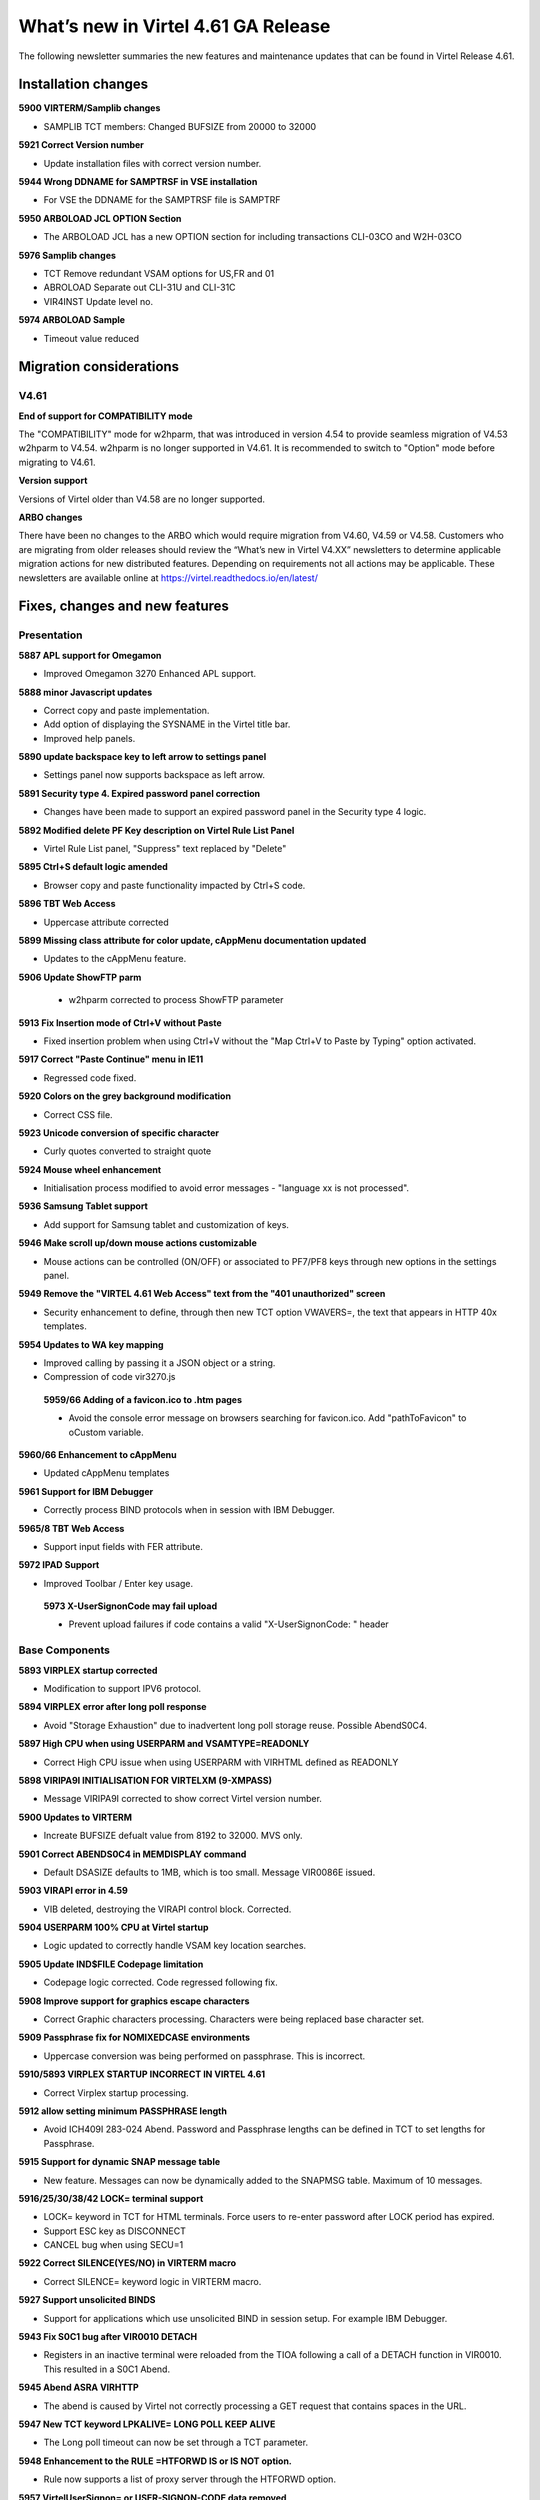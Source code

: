 .. _tn202101:

What’s new in Virtel 4.61 GA Release
=====================================================

The following newsletter summaries the new features and maintenance updates that can be found in Virtel Release 4.61. 

Installation changes
--------------------

**5900 VIRTERM/Samplib changes**

- SAMPLIB TCT members: Changed BUFSIZE from 20000 to 32000

**5921 Correct Version number**

- Update installation files with correct version number.

**5944 Wrong DDNAME for SAMPTRSF in VSE installation**

- For VSE the DDNAME for the SAMPTRSF file is SAMPTRF

**5950 ARBOLOAD JCL OPTION Section**

- The ARBOLOAD JCL has a new OPTION section for including transactions CLI-03CO and W2H-03CO

**5976 Samplib changes**

- TCT   			Remove redundant VSAM options for US,FR and 01
- ABROLOAD		    Separate out CLI-31U and CLI-31C
- VIR4INST		    Update level no.	

**5974 ARBOLOAD Sample**

- Timeout value reduced



Migration considerations
------------------------

V4.61 
^^^^^

**End of support for COMPATIBILITY mode**

The "COMPATIBILITY" mode for w2hparm, that was introduced in version 4.54 to provide seamless migration of V4.53 w2hparm to V4.54. w2hparm is no longer supported in V4.61. It is recommended to switch to "Option" mode before migrating to V4.61.

**Version support**

Versions of Virtel older than V4.58 are no longer supported.

**ARBO changes**

There have been no changes to the ARBO which would require migration from V4.60, V4.59 or V4.58. Customers who are migrating from older releases should review the 
“What’s new in Virtel V4.XX” newsletters to determine applicable migration actions for new distributed features. 
Depending on requirements not all actions may be applicable. These newsletters are available online at https://virtel.readthedocs.io/en/latest/ 

Fixes, changes and new features
-------------------------------

Presentation
^^^^^^^^^^^^

**5887 APL support for Omegamon**

- Improved Omegamon 3270 Enhanced APL support.


**5888 minor Javascript updates**

- Correct copy and paste implementation.
- Add option of displaying the SYSNAME in the Virtel title bar.
- Improved help panels.   


**5890 update backspace key to left arrow to settings panel**

- Settings panel now supports backspace as left arrow.


**5891 Security type 4. Expired password panel correction**

- Changes have been made to support an expired password panel in the Security type 4 logic.


**5892 Modified delete PF Key description on Virtel Rule List Panel** 

- Virtel Rule List panel, "Suppress" text replaced by "Delete" 

**5895 Ctrl+S default logic amended** 

- Browser copy and paste functionality impacted by Ctrl+S code.
 
**5896 TBT Web Access**

- Uppercase attribute corrected  

**5899 Missing class attribute for color update, cAppMenu documentation updated**  

- Updates to the cAppMenu feature.

**5906 Update ShowFTP parm**

 - w2hparm corrected to process ShowFTP parameter

**5913 Fix Insertion mode of Ctrl+V without Paste**

- Fixed insertion problem when using Ctrl+V without the "Map Ctrl+V to Paste by Typing" option activated. 

**5917 Correct "Paste Continue" menu in IE11**

- Regressed code fixed.

**5920 Colors on the grey background modification**

- Correct CSS file.

**5923 Unicode conversion of specific character**

- Curly quotes converted to straight quote

**5924 Mouse wheel enhancement**

- Initialisation process modified to avoid error messages - "language xx is not processed".

**5936 Samsung Tablet support**

- Add support for Samsung tablet and customization of keys.

**5946 Make scroll up/down mouse actions customizable**

- Mouse actions can be controlled (ON/OFF) or associated to PF7/PF8 keys through new options in the settings panel.

**5949 Remove the "VIRTEL 4.61 Web Access" text from the "401 unauthorized" screen**

- Security enhancement to define, through then new TCT option VWAVERS=, the text that appears in HTTP 40x templates.

**5954 Updates to WA key mapping**

- Improved calling by passing it a JSON object or a string. 
- Compression of code vir3270.js

 **5959/66 Adding of a favicon.ico to .htm pages**

 - Avoid the console error message on browsers searching for favicon.ico. Add "pathToFavicon" to oCustom variable. 

**5960/66 Enhancement to cAppMenu**

- Updated cAppMenu templates

**5961 Support for IBM Debugger**

- Correctly process BIND protocols when in session with IBM Debugger.

**5965/8 TBT Web Access**

- Support input fields with FER attribute.  

**5972 IPAD Support**

- Improved Toolbar / Enter key usage.  


 **5973 X-UserSignonCode may fail upload**

 - Prevent upload failures if code contains a valid  "X-UserSignonCode: " header


.. raw:: latex

    \newpage 

Base Components
^^^^^^^^^^^^^^^

**5893 VIRPLEX startup corrected**

- Modification to support IPV6 protocol.  

**5894 VIRPLEX error after long poll response**

- Avoid "Storage Exhaustion" due to inadvertent long poll storage reuse. Possible AbendS0C4.

**5897 High CPU when using USERPARM and VSAMTYPE=READONLY**

- Correct High CPU issue when using USERPARM with VIRHTML defined as READONLY

**5898 VIRIPA9I INITIALISATION FOR VIRTELXM (9-XMPASS)**

- Message VIRIPA9I corrected to show correct Virtel version number.

**5900 Updates to VIRTERM**

- Increate BUFSIZE defualt value from 8192 to 32000. MVS only.

**5901 Correct ABENDS0C4 in MEMDISPLAY command**

- Default DSASIZE defaults to 1MB, which is too small. Message VIR0086E issued. 

**5903 VIRAPI error in 4.59**

- VIB deleted, destroying the VIRAPI control block. Corrected.

**5904 USERPARM 100% CPU at Virtel startup**

- Logic updated to correctly handle VSAM key location searches.  

**5905 Update IND$FILE Codepage limitation**

- Codepage logic corrected. Code regressed following fix.

**5908 Improve support for graphics escape characters**

- Correct Graphic characters processing. Characters were being replaced base character set.

**5909 Passphrase fix for NOMIXEDCASE environments**

- Uppercase conversion was being performed on passphrase. This is incorrect. 
                                      
**5910/5893 VIRPLEX STARTUP INCORRECT IN VIRTEL 4.61**

- Correct Virplex startup processing. 
                                      
**5912 allow setting minimum PASSPHRASE length**

- Avoid ICH409I 283-024 Abend. Password and Passphrase lengths can be defined in TCT to set lengths for Passphrase.

**5915 Support for dynamic SNAP message table**

- New feature. Messages can now be dynamically added to the SNAPMSG table. Maximum of 10 messages.

**5916/25/30/38/42 LOCK= terminal support**

- LOCK= keyword in TCT for HTML terminals. Force users to re-enter password after LOCK period has expired.
- Support ESC key as DISCONNECT
- CANCEL bug when using SECU=1

**5922 Correct SILENCE(YES/NO) in VIRTERM macro**

- Correct SILENCE= keyword logic in VIRTERM macro.

**5927 Support unsolicited BINDS**

- Support for applications which use unsolicited BIND in session setup. For example IBM Debugger.

**5943 Fix S0C1 bug after VIR0010 DETACH**

- Registers in an inactive terminal were reloaded from the TIOA following a call of a DETACH function in VIR0010. This resulted in a S0C1 Abend.

**5945 Abend ASRA VIRHTTP**

- The abend is caused by Virtel not correctly processing a GET request that contains spaces in the URL.

**5947 New TCT keyword LPKALIVE= LONG POLL KEEP ALIVE**

- The Long poll timeout can now be set through a TCT parameter.

**5948 Enhancement to the RULE =HTFORWD IS or IS NOT option.**

- Rule now supports a list of proxy server through the HTFORWD option.

**5957 VirtelUserSignon= or USER-SIGNON-CODE data removed**

- Prior to thus change user name and password were included in the (encrypted) VirtelUserSignon code.

**5958 Fix bug in VIRSV REQUEST**

- Error message VIRS125E MQSAEH34 VIRSV REQUEST ERROR - R15 : 0000080C. Number of NBCELL increased from 6 to 12.

**5963 VSE abend on /READ on CLOSED session**

- Correct bug in VIR0010

**5964/67/70 VIRCONF Updates**

- Remove LOCADDR2 and PARTNER2 support. VIRCONF and ARBO fields now support larger fields for LOCADDR and PARTNER values in the LINE record. 

**5969 New Security type 5**

- Implements a new Security type 5 for transaction which allows a user signon to bypass the security manager (eg RACF) if already connected with a valid VirtelUserSignon code. 



.. raw:: latex

    \newpage 

Scenario Language
^^^^^^^^^^^^^^^^^

**5918 Scenario Discard Flag is reset if application issues CLSDST,PASS**

- Correct VTAM CLSDST,PASS processing in scenario code.

**5919 Abend after setting DBCS from a scenario**                                 

- Correct Abend in scenario when using DBCS.

**5931 DECLARE$ bug**

- Bug in DECLARE$ when length=79 destroys buffer. Screen garbled.



.. raw:: latex

    \newpage 

Other Enhancements
^^^^^^^^^^^^^^^^^^

**5907 UPLOAD fails**

- Boundary processing corrected for VSR.

**5937 AIEV Abend** 

- Remove AEIV Abend when ARBO is updated at a higher Virtel release. Now reported as a LENGTH ERROR.

**5940 LOCADDR updates**

- When a DNS name is used as a LOCADDR= address it was capitalized and put in quotes. This has been removed. 

**5941 AXIOS UPLOAD corruption**

- Data was corrupted after upload from AXIOS.

**5956/62 AXIOS UPLOAD stalls**

- Processes of chunked data improved to avoid stalling during upload.

**5971 Update SSLSETUP in SAMPLIB**

- Correct keysize in sample member

**5975 Update SMFREXX procedures in SAMPLIB**

- SMFPRINT and SMFPRNTL updated
- REXX procedures SMFREXXP and SMFREXXL updated 

Updates and maintenance
-----------------------

A full list of maintenance updates can be found in Appendix A.

.. raw:: latex

    \newpage 

Appendix A
----------

**Maintenance list**

- 5887 APL support for Omegamon                                                 
- 5888 Minor Javascript updates                                                                                                            
- 5890 update backspace key to left arrow to settings panel.
- 5891 expired password panel correction in security 4                          
- 5892 #2031 Translation of delete PF Key description on Virtel Rule List Panel 
- 5893 VIRPLEX startup incorrect in Virtel 4.61                                 
- 5894 VIRPLEX error after longpoll response                                    
- 5895 Ctrl+S default behavior prevented Enhancement, Copy/Paste ending by empty
- 5896 TBT Web Access - Uppercase attribute correction                                                        
- 5897 High CPU when using USERPARM and VSAMTYPE=READONLY; VIRHTML should not be
- 5898 VIRIPA9I INITIALISATION FOR VIRTELXM (9-XMPASS) - CHANGE THE VIRTEL VERSI
- 5899 Missing class attribute for color update, cAppMenu documentation update  
- 5900 Updates to VIRTERM                                                       
- 5901 Correct ABENDS0C4 in MEMDISPLAY command                                  
- 5903 VIRAPI error in 4.59                                                     
- 5904 USERPARM 100% CPU at Virtel startup                                      
- 5905 Update IND$FILE Codepage limitation                                      
- 5906 Update showFtp parm                                                      
- 5907 UPLOAD fails                                                   
- 5908 Improve support for graphics escape characters                           
- 5909 Passphrase fix for NOMIXEDCASE environments                              
- 5910 PTF for update 5893                                                      
- 5910/5893 VIRPLEX STARTUP INCORRECT IN VIRTEL 4.61                            
- 5911 Delivery VIRTERM MACLIB Xmit format                                      
- 5912 allow setting minimum PASSPHRASE length                                  
- 5913 Fix Insertion mode of Ctrl+V without Paste by typing activated           
- 5914 Correct VIRTERM macro delivery.                                          
- 5915 Support for dynamic SNAP message table                                   
- 5916 LOCK= terminal support                                                   
- 5917 Correct "Paste Continue" menu in IE11 regression, dfhmdf.txt replacement 
- 5918 Scenario Discard Flag is reset if application issues CLOSEDESTPASS       
- 5919 Abend after setting DBCS from a scenario                                 
- 5920 Colors on the grey background modification                               
- 5921 Correct version number                                         
- 5922 Correct SILENCE(YES/NO) in VIRTERM macro              
- 5923 Unicode conversion of specific character (curly quotes to straight quote)
- 5924 Mouse wheel enhancement, Initialization process modified to avoid message
- 5925 ESC acts as DISCONNECT in LOCK Support
- 5926 Correct messages in SNAPMSG display
- 5927 Allow unsolicited BINDS
- 5929 License statement corrected
- 5931 DECLARE$ bug
- 5932 Scenario assembly errors
- 5933 Remove Compatibility support
- 5934 Update LOCK= processing
- 5935 WaitScreen instruction in Javascript
- 5936 Samsung tablet support
- 5937 Prevent AEIV abends
- 5938 LOCK= and CANCEL support
- 5940 Correct LOCADDR processing in ARBO LOAD/UNLOAD
- 5941 Correct UPLOAD bug for AXIOS
- 5942 LOCK= various complements
- 5943 protect against execution after VIR0010 DETACH
- 5944 Wrong DDNAME SAMPTRSF for DOC-DIR in VSE installation
- 5945 Abend ASRA VIRHTTP +45E2 when receiving invalid URL
- 5946 Make scroll up/down mouse actions customizable
- 5947 LPKALIVE=         LONG POLL KEEP ALIVE  sample SNAP
- 5948 RULE allow =HTFORWD IS or IS NOT sample rule
- 5949 Remove the "VIRTEL 4.61 Web Access" statement from the "401 unauthorized" screen
- 5950 ARBOLOAD de base - Les libellés des transaction CLI-03CO et W2H-03CO ne sont pas adaptés
- 5954 Ajustement WA key mapping : Correction de la non-prise en compte au moment de la sauvegardedu raccourci à la création d'une Macro.
- 5955 CA-TS user specific PTF5955
- 5956 AXIOS chunked upload may stall
- 5957 VirtelUserSignon= or USER-SIGNON-CODE changed to no longer contain user info
- 5958 VIRS125E MQSAEH34 VIRSV REQUEST ERROR - R15 : 0000080C
- 5959 Update of the current version : Adding of a favicon.ico in the pages .htm - Mise à jour de la versioncourante : Ajout d'un lien favicon.ico dans certaines pages .htm
- 5960 Evolution cAppMenu et Ajout de l'option d'inhibition du mode de Copier/Coller Append - cAppMenu Enhancement and Adding of the Option to Inhibit Copy/Paste Append Mode
- 5961 completes 5927 Allow Unsolicited BIND from an application like IBM Debugger
- 5962 Upload file still failing
- 5963 VSE abend on /READ on CLOSED session
- 5964 Support new ARBO Line format in VIRCONF. LOCADDR2/PARTNER2 support removed.
- 5965 Support for input fields with FER attribute (TBT WebAccess) and minor change in WEB2HOST.htmtemplate (Virtel WebAccess )
- 5966 pathToFavicon enhancement and minor correction to cAppMenu-main in 460
- 5967 Improvement on UPDT5964
- 5968 Improvement on UPDT5965
- 5969 VirtelUserSignon and security 5
- 5970 Correct VIR0046 following 5964. Abend S0C1 when creating a Line Record
- 5971 Correct Keysize in SSLSETUP job
- 5972 Jquery Update, IPAD version : landscape mode correction to make the ENTER toolbar
- 5973 X-UserSignonCode may conflict with capabilities
- 5974 Reduce default timeout value in sample ARBOLOAD
- 5975 Update SMF REXX procedures
- 5976 SAMPLIB Updates
- 5977 display modified/distorted after LOCK= 

    
.. |image0| image:: images/media/image1.png
   :width: 3.52851in
   :height: 5.30278in
.. |image1| image:: images/media/image2.png
   :width: 6.26806in
   :height: 3.78125in
.. |image3| image:: images/media/image3.png 